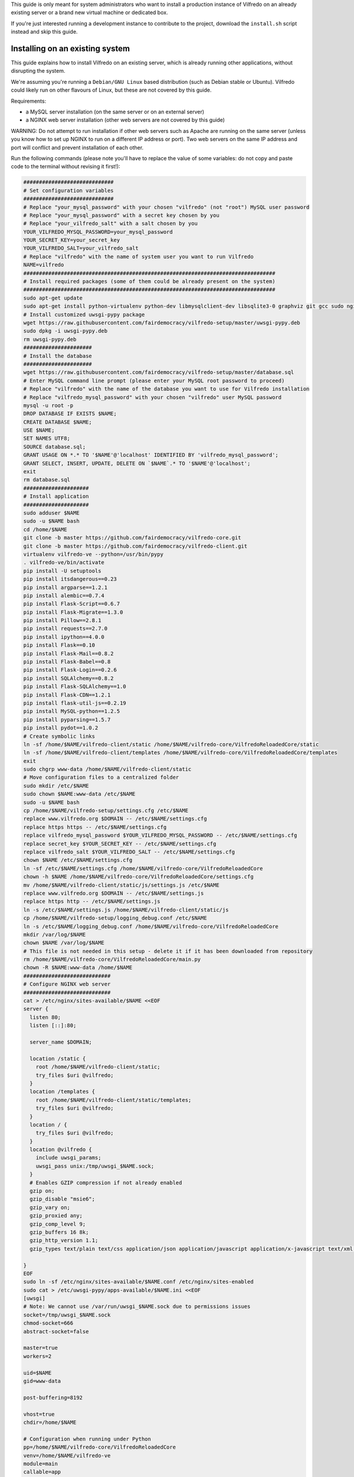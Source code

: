 .. -*- coding: utf-8 -*-

This guide is only meant for system administrators who want to install a production instance of Vilfredo on an already existing server or a brand new virtual machine or dedicated box.

If you're just interested running a development instance to contribute to the project, download the ``install.sh`` script instead and skip this guide.

================================
Installing on an existing system
================================

This guide explains how to install Vilfredo on an existing server, which is already running other applications, without disrupting the system.

We're assuming you're running a ``Debian/GNU Linux`` based distribution (such as Debian stable or Ubuntu). Vilfredo could likely run on other flavours of Linux, but these are not covered by this guide.

Requirements:

- a MySQL server installation (on the same server or on an external server)
- a NGINX web server installation (other web servers are not covered by this guide)

WARNING: Do not attempt to run installation if other web servers such as Apache are running on the same server (unless you know how to set up NGINX to run on a different IP address or port). Two web servers on the same IP address and port will conflict and prevent installation of each other.

Run the following commands (please note you'll have to replace the value of some variables: do not copy and paste code to the terminal without revising it first!):

.. code:: sh

    #############################
    # Set configuration variables
    #############################
    # Replace "your_mysql_password" with your chosen "vilfredo" (not "root") MySQL user password
    # Replace "your_mysql_password" with a secret key chosen by you
    # Replace "your_vilfredo_salt" with a salt chosen by you
    YOUR_VILFREDO_MYSQL_PASSWORD=your_mysql_password
    YOUR_SECRET_KEY=your_secret_key
    YOUR_VILFREDO_SALT=your_vilfredo_salt
    # Replace "vilfredo" with the name of system user you want to run Vilfredo
    NAME=vilfredo
    #################################################################################
    # Install required packages (some of them could be already present on the system)
    #################################################################################
    sudo apt-get update
    sudo apt-get install python-virtualenv python-dev libmysqlclient-dev libsqlite3-0 graphviz git gcc sudo nginx ntpdate mysql-server postfix libjansson4 libmatheval1 libyaml-0-2 libzmq3 uuid-dev libcap-dev libssl-dev libssl-doc libpcre3-dev libpcrecpp0
    # Install customized uwsgi-pypy package
    wget https://raw.githubusercontent.com/fairdemocracy/vilfredo-setup/master/uwsgi-pypy.deb
    sudo dpkg -i uwsgi-pypy.deb
    rm uwsgi-pypy.deb
    ######################
    # Install the database
    ######################
    wget https://raw.githubusercontent.com/fairdemocracy/vilfredo-setup/master/database.sql
    # Enter MySQL command line prompt (please enter your MySQL root password to proceed)
    # Replace "vilfredo" with the name of the database you want to use for Vilfredo installation
    # Replace "vilfredo_mysql_password" with your chosen "vilfredo" user MySQL password
    mysql -u root -p
    DROP DATABASE IF EXISTS $NAME;
    CREATE DATABASE $NAME;
    USE $NAME;
    SET NAMES UTF8;
    SOURCE database.sql;
    GRANT USAGE ON *.* TO '$NAME'@'localhost' IDENTIFIED BY 'vilfredo_mysql_password';
    GRANT SELECT, INSERT, UPDATE, DELETE ON `$NAME`.* TO '$NAME'@'localhost';
    exit
    rm database.sql
    #####################
    # Install application
    #####################
    sudo adduser $NAME
    sudo -u $NAME bash
    cd /home/$NAME
    git clone -b master https://github.com/fairdemocracy/vilfredo-core.git
    git clone -b master https://github.com/fairdemocracy/vilfredo-client.git
    virtualenv vilfredo-ve --python=/usr/bin/pypy
    . vilfredo-ve/bin/activate
    pip install -U setuptools
    pip install itsdangerous==0.23
    pip install argparse==1.2.1
    pip install alembic==0.7.4
    pip install Flask-Script==0.6.7
    pip install Flask-Migrate==1.3.0
    pip install Pillow==2.8.1
    pip install requests==2.7.0
    pip install ipython==4.0.0
    pip install Flask==0.10
    pip install Flask-Mail==0.8.2
    pip install Flask-Babel==0.8
    pip install Flask-Login==0.2.6
    pip install SQLAlchemy==0.8.2
    pip install Flask-SQLAlchemy==1.0
    pip install Flask-CDN==1.2.1
    pip install flask-util-js==0.2.19
    pip install MySQL-python==1.2.5
    pip install pyparsing==1.5.7
    pip install pydot==1.0.2
    # Create symbolic links
    ln -sf /home/$NAME/vilfredo-client/static /home/$NAME/vilfredo-core/VilfredoReloadedCore/static
    ln -sf /home/$NAME/vilfredo-client/templates /home/$NAME/vilfredo-core/VilfredoReloadedCore/templates
    exit
    sudo chgrp www-data /home/$NAME/vilfredo-client/static
    # Move configuration files to a centralized folder
    sudo mkdir /etc/$NAME
    sudo chown $NAME:www-data /etc/$NAME
    sudo -u $NAME bash
    cp /home/$NAME/vilfredo-setup/settings.cfg /etc/$NAME
    replace www.vilfredo.org $DOMAIN -- /etc/$NAME/settings.cfg
    replace https https -- /etc/$NAME/settings.cfg
    replace vilfredo_mysql_password $YOUR_VILFREDO_MYSQL_PASSWORD -- /etc/$NAME/settings.cfg
    replace secret_key $YOUR_SECRET_KEY -- /etc/$NAME/settings.cfg
    replace vilfredo_salt $YOUR_VILFREDO_SALT -- /etc/$NAME/settings.cfg
    chown $NAME /etc/$NAME/settings.cfg
    ln -sf /etc/$NAME/settings.cfg /home/$NAME/vilfredo-core/VilfredoReloadedCore
    chown -h $NAME /home/$NAME/vilfredo-core/VilfredoReloadedCore/settings.cfg
    mv /home/$NAME/vilfredo-client/static/js/settings.js /etc/$NAME
    replace www.vilfredo.org $DOMAIN -- /etc/$NAME/settings.js
    replace https http -- /etc/$NAME/settings.js
    ln -s /etc/$NAME/settings.js /home/$NAME/vilfredo-client/static/js
    cp /home/$NAME/vilfredo-setup/logging_debug.conf /etc/$NAME
    ln -s /etc/$NAME/logging_debug.conf /home/$NAME/vilfredo-core/VilfredoReloadedCore
    mkdir /var/log/$NAME
    chown $NAME /var/log/$NAME
    # This file is not needed in this setup - delete it if it has been downloaded from repository
    rm /home/$NAME/vilfredo-core/VilfredoReloadedCore/main.py
    chown -R $NAME:www-data /home/$NAME
    ############################
    # Configure NGINX web server
    ############################
    cat > /etc/nginx/sites-available/$NAME <<EOF
    server {
      listen 80;
      listen [::]:80;

      server_name $DOMAIN;

      location /static {
        root /home/$NAME/vilfredo-client/static;
        try_files $uri @vilfredo;
      }
      location /templates {
        root /home/$NAME/vilfredo-client/static/templates;
        try_files $uri @vilfredo;
      }
      location / {
        try_files $uri @vilfredo;
      }
      location @vilfredo {
        include uwsgi_params;
        uwsgi_pass unix:/tmp/uwsgi_$NAME.sock;
      }
      # Enables GZIP compression if not already enabled
      gzip on;
      gzip_disable "msie6";
      gzip_vary on;
      gzip_proxied any;
      gzip_comp_level 9;
      gzip_buffers 16 8k;
      gzip_http_version 1.1;
      gzip_types text/plain text/css application/json application/javascript application/x-javascript text/xml application/xml application/xml+rss text/javascript;

    }
    EOF
    sudo ln -sf /etc/nginx/sites-available/$NAME.conf /etc/nginx/sites-enabled
    sudo cat > /etc/uwsgi-pypy/apps-available/$NAME.ini <<EOF
    [uwsgi]
    # Note: We cannot use /var/run/uwsgi_$NAME.sock due to permissions issues
    socket=/tmp/uwsgi_$NAME.sock
    chmod-socket=666
    abstract-socket=false

    master=true
    workers=2

    uid=$NAME
    gid=www-data

    post-buffering=8192

    vhost=true
    chdir=/home/$NAME

    # Configuration when running under Python
    pp=/home/$NAME/vilfredo-core/VilfredoReloadedCore
    venv=/home/$NAME/vilfredo-ve
    module=main
    callable=app

    # Configuration when running under PyPy
    pypy-lib=/usr/lib/pypy/libpypy-c.so
    pypy-pp=/home/$NAME/vilfredo-core
    pypy-home=/home/$NAME/vilfredo-ve
    pypy-wsgi=VilfredoReloadedCore:app
    EOF
    sudo ln -sf /etc/uwsgi-pypy/apps-available/$NAME.ini /etc/uwsgi-pypy/apps-enabled
    service uwsgi-pypy restart
    service php5-fpm restart
    service nginx restart

=====================================
Full virtual or physical server setup
=====================================

In the case you've got an available virtual machine or physical server to devote to Vilfredo, here follows how to install the whole system which is currently running on www.vilfredo.org

It includes:

- partitioning guide (for LVM setups and virtual machines where partitioning has not been performed before)
- a PHPMyAdmin installation to easily manage the MySQL database through a web-based interface
- settings DNS adding the SPF and DKIM records

Partitioning guide
==================

First of all, on some servers there could be the need to define partitions on LVM to take advantage of additional disk space.

In this case, create partitions before proceeding with any other installation step.

The following example assumes an empty partition is available at ``/dev/sda3`` and three volumes have to be created:

.. code:: sh

    vgextend localhost-vg /dev/sda3
    lvcreate -L 30G -n log localhost-vg
    lvcreate -L 12G -n mysql localhost-vg
    # If there's no space available, note down the number of free extents
    # and replace "-L 8G" with "-l number_of_extents"
    lvcreate -L 32G -n home localhost-vg
    mkfs -t ext4 /dev/localhost-vg/home
    mkfs -t ext4 /dev/localhost-vg/mysql
    mkfs -t ext4 /dev/localhost-vg/log
    # Then edit /etc/fstab and move existing folders or remove them
    reboot

Now download all ``vilfredo-setup`` repository files to ``/home/vilfredo/vilfredo-setup``

Log in as ``root`` user and run the following commands:

.. code:: sh

    apt-get update
    apt-get install vim
    dpkg-reconfigure locales

and add your locale from the list displayed on the console, then specify it as default.
Then enter the following commands:

.. code:: sh

    apt-get install --reinstall locales
    # During this phase, you'll have to choose the MySQL "root" password.
    # It should be the same as indicated in the .my.cnf file (see below)
    # The password will have to be entered again when installing phpmyadmin
    # You'll also have to specify the mail server host name
    apt-get install python-virtualenv python-dev libmysqlclient-dev libsqlite3-0 graphviz git gcc sudo nginx ntpdate mysql-server postfix php5-fpm php5-mysqlnd phpmyadmin lbzip2
    apt-get remove --purge apache2 apache2-bin apache2-data exim4 exim4-base exim4-daemon-light
    replace "\"syntax on" "syntax on" -- /etc/vim/vimrc
    replace "\"set background" "set background" -- /etc/vim/vimrc
    apt-get dist-upgrade
    apt-get install libjansson4 libmatheval1 libyaml-0-2 libzmq3 uuid-dev libcap-dev libssl-dev libssl-doc libpcre3-dev libpcrecpp0
    apt-get autoremove --purge
    # This assumes you've downloaded the precompiled uwsgi-pypy module
    # You might compile uwsgi and pypy on your own, but would require hours
    # (pypy alone needs more than 4Gb and 3 CPU cores to successfully compile)
    # Instructions to compile the "uwsgi-pypy" package are provided in "uwsgi-pypy.rst" file
    dpkg -i uwsgi-pypy.deb
    adduser vilfredo

confirming all questions and choosing a strong password.
If you want to allow the ``vilfredo`` user executing commands with ``sudo``, edit the ``/etc/group`` file and place ``vilfredo`` after the line starting with ``sudo``.

Database installation instructions
==================================

Before installing the application, create the MySQL database schema:

.. code:: sh

    # This assumes the "root" password has been stored in .my.cnf file
    mysql
    DROP DATABASE IF EXISTS vilfredo;
    CREATE DATABASE vilfredo;
    USE vilfredo;
    SET NAMES UTF8;
    SOURCE /home/vilfredo/vilfredo-setup/database.sql;
    # Replace "vilfredo_mysql_password" with your chosen "vilfredo" user MySQL password
    GRANT USAGE ON *.* TO 'vilfredo'@'localhost' IDENTIFIED BY 'vilfredo_mysql_password';
    GRANT SELECT, INSERT, UPDATE, DELETE ON `vilfredo`.* TO 'vilfredo'@'localhost';
    exit

Software installation instructions
==================================

Download the Vilfredo source code and install it onto the server:

.. code:: sh

    cd /home/vilfredo
    git clone -b master https://github.com/fairdemocracy/vilfredo-core.git
    git clone -b master https://github.com/fairdemocracy/vilfredo-client.git

The above could be configured as well as a cron job in order to always run the latest version of the software.

You could save space on the server by deleting all ``.git`` subfolders:

    rm -r /home/vilfredo/vilfredo-client/.git /home/vilfredo/vilfredo-client/.gitignore /home/vilfredo/vilfredo-core/.git /home/vilfredo/vilfredo-core/.gitignore

but this is not recommended. Not only you would not be able to post your changes, you couldn't also update website with latest repository changes!

Now create the virtual environment:

.. code:: sh

    cd /home/vilfredo
    virtualenv vilfredo-ve --python=/usr/bin/pypy
    . vilfredo-ve/bin/activate
    cd /home/vilfredo/vilfredo-core
    # Note: These commands only works if you entered the Virtual Environment as explained above!
    pip install -U setuptools
    pip install itsdangerous==0.23
    pip install argparse==1.2.1
    pip install alembic==0.7.4
    pip install Flask-Script==0.6.7
    pip install Flask-Migrate==1.3.0
    pip install Pillow==2.8.1
    pip install requests==2.7.0
    pip install ipython==4.0.0
    pip install Flask==0.10
    pip install Flask-Mail==0.8.2
    pip install Flask-Babel==0.8
    pip install Flask-Login==0.2.6
    pip install SQLAlchemy==0.8.2
    pip install Flask-SQLAlchemy==1.0
    pip install Flask-CDN==1.2.1
    pip install flask-util-js==0.2.19
    pip install MySQL-python==1.2.5
    pip install pyparsing==1.5.7
    pip install pydot==1.0.2

then add some symbolic links in Vilfredo core pointing to static files and templates (although the first one could not be needed if NGINX is configured to serve static files) and create configuration files:

.. code:: sh

    cd VilfredoReloadedCore
    ln -sf /home/vilfredo/vilfredo-client/static /home/vilfredo/vilfredo-core/VilfredoReloadedCore/static
    ln -sf /home/vilfredo/vilfredo-client/templates /home/vilfredo/vilfredo-core/VilfredoReloadedCore/templates
    # Set required permissions for the "static" folder
    chgrp www-data /home/vilfredo/vilfredo-client/static

    # Creates a file which will be later needed to access MySQL server
    # Replace ROOT_MYSQL_PASSWORD with your MySQL server "root" password
    cat > /root/.my.cnf <<EOF
    [mysql]
    user=root
    password=ROOT_MYSQL_PASSWORD

    [mysqldump]
    user=root
    password=ROOT_MYSQL_PASSWORD
    EOF

    chmod 600 /root/.my.cnf
    # Move configuration files to a centralized folder
    mkdir /etc/vilfredo
    cp /home/vilfredo/vilfredo-setup/settings.cfg /etc/vilfredo/settings.cfg
    mv /home/vilfredo/vilfredo-client/static/js/settings.js /etc/vilfredo
    ln -s /etc/vilfredo/settings.js /home/vilfredo/vilfredo-client/static/js
    # Replace YOUR_VILFREDO_MYSQL_PASSWORD with your chosen "vilfredo" (not "root") MySQL user password
    # Replace YOUR_SECRET_KEY with a secret key chosen by you
    # Replace YOUR_VILFREDO_SALT with a salt chosen by you
    replace vilfredo_mysql_password YOUR_VILFREDO_MYSQL_PASSWORD -- /etc/vilfredo/settings.cfg
    replace secret_key YOUR_SECRET_KEY -- /etc/vilfredo/settings.cfg
    replace vilfredo_salt YOUR_VILFREDO_SALT -- /etc/vilfredo/settings.cfg
    chown vilfredo /etc/vilfredo/settings.cfg
    ln -sf /etc/vilfredo/settings.cfg /home/vilfredo/vilfredo-core/VilfredoReloadedCore
    chown -h vilfredo /home/vilfredo/vilfredo-core/VilfredoReloadedCore/settings.cfg
    cp /home/vilfredo/vilfredo-setup/logging_debug.conf /etc/vilfredo
    ln -s /etc/vilfredo/logging_debug.conf /home/vilfredo/vilfredo-core/VilfredoReloadedCore
    mkdir /var/log/vilfredo
    chown vilfredo /var/log/vilfredo
    # This file is not needed in this setup - delete it if it has been downloaded from repository
    rm /home/vilfredo/vilfredo-core/VilfredoReloadedCore/main.py
    chown -R vilfredo:www-data /home/vilfredo

Web server installation instructions
====================================

We selected NGINX instead of other web servers because of its remarkable performance and low memory consumption.

The following instructions assume you're installing the actual www.vilfredo.org website.

This also features a PHPMyAdmin installation protected by an additional password.

Configuration will have to be trimmed down or expanded for different scenarios.

.. code:: sh

    # Install the NGINX web server configuration for vilfredo.org domain
    # This specifies a SSL certificate and adds a virtual folder to PHPMyAdmin
    # Should be edited if needed, changing domain and certificate name.
    # To generate a certificate with a commercial authority, refer to "ssl-howto.txt"
    # The SSL certificate might as well be created through Let's Encrypt
    # (in this case, edit certificate path accordingly in NGINX configuration).
    # A simplified configuration file can be found in instance-nginx.conf
    cp /home/vilfredo/vilfredo-setup/vilfredo-nginx.conf /etc/nginx/sites-available/vilfredo.conf
    ln -sf /etc/nginx/sites-available/vilfredo.conf /etc/nginx/sites-enabled
    rm /etc/nginx/sites-enabled/default
    # Generates additional password to further protect PHPMyAdmin installation
    sudo apt-get install apache2-utils
    htpasswd -c /etc/nginx/htpasswd root
    chown www-data:www-data /etc/nginx/htpasswd
    chmod 600 /etc/nginx/htpasswd
    # Creates log folder for PHPMyAdmin installation
    mkdir /var/log/nginx/phpmyadmin
    replace ";opcache.enable=0" "opcache.enable=1" -- /etc/php5/fpm/php.ini
    replace ";opcache.save_comments=1" "opcache.save_comments=0" -- /etc/php5/fpm/php.ini
    replace ";opcache.fast_shutdown=0" "opcache.fast_shutdown=1" -- /etc/php5/fpm/php.ini
    cp /home/vilfredo/vilfredo-setup/vilfredo-uwsgi.ini /etc/uwsgi-pypy/apps-available/vilfredo.ini
    ln -sf /etc/uwsgi-pypy/apps-available/vilfredo.ini /etc/uwsgi-pypy/apps-enabled
    chown -R root:root /etc/uwsgi-pypy
    # Create the /etc/nginx/dhparam.pem file (requires some time)
    openssl dhparam -out /etc/nginx/dhparam.pem 2048
    service uwsgi-pypy restart
    service php5-fpm restart
    service nginx restart

If the server has an assigned domain name, edit the ``server_name`` directive in the ``/etc/nginx/sites-available/vilfredo.conf`` file and enter it following ``server_name``, replacing ``vilfredo.org``. Also edit the ``PROTOCOL`` and ``SITE_DOMAIN`` directives in the ``/etc/vilfredo/settings.cfg`` file as needed to suit your domain name (replacing ``https`` with ``http`` if SSL not supported) and restart services:

.. code:: sh

    service uwsgi-pypy restart
    service php5-fpm restart
    service nginx restart

If you want to generate a SSL certificate for a different domain, refer to the ``ssl-howto.txt`` file.

Moreover, you may edit the client configuration file named

    /etc/vilfredo/settings.js

replacing ``VILFREDO_URL`` with your website URL and setting ``PROTOCOL`` to "http://" or "https://"

You should also edit the ``/home/vilfredo/vilfredo-client/static/templates/analytics.template.html`` file and replace ``UA-XXXXXXXX-X`` with your Google Analytics ID.
Please note this file could cause JavaScript errors in some Vilfredo versions - in this case, just rename it to ``/home/vilfredo/vilfredo-client/static/templates/analytics.template.html.old`` to prevent the webserver from serving it.

Now you should be able to access the Vilfredo installation by entering the server IP address into your browser location bar. There could be other issues to be solved - you might have a look at the ``/var/log/vilfredo/vilfredo-vr.log`` for more information.

Mail server installation instructions
=====================================

Vilfredo requires a working mail server to send email messages to users.
To avoid messages being marked as spam by recipients, the server should support DKIM and SPF.
DKIM is a sort of "digital signature" which is added to all email messages to ensure they had been originated by a server in the domain of the sender. A public-private key has to be generated on the server, then a dedicated daemon (for instance OpenDKIM) will take care of generating a digital signature using those keys, adding it to the message headers. The public key must also be added to a TXT record in the domain zone on DNS.
SPF is used to specify the list of IP addresses and servers which are allowed sending messages from a given domain. It does not require generating public-private key pairs. Just add a TXT record in the domain zone on DNS specifying the list of servers and IP addresses.
As always, feel free to replace ``vilfredo.org`` with your mail server domain name.

First of all, install Postfix and OpenDKIM on your server:

.. code:: sh

    apt-get install postfix opendkim opendkim-tools
    cp /home/vilfredo/vilfredo-setup/opendkim.conf /etc
    mkdir /etc/dkim
    # The /etc/dkim/domains file contains the list of domains authorized to send mail messages
    # The following line allows the server itself sending digitally signed messages
    echo "localhost [::1]" > /etc/dkim/domains
    # Note: From now on, replace "vilfredo.org" with the site domain if different
    echo "vilfredo.org" >> /etc/dkim/domains
    echo "default._domainkey.vilfredo.org  vilfredo.org:default:/etc/dkim/keys/vilfredo.org/default" > /etc/dkim/keytable
    echo "vilfredo.org  default._domainkey.vilfredo.org" > /etc/dkim/signingtable
    mkdir -p /etc/dkim/keys/vilfredo.org
    cd /etc/dkim/keys/vilfredo.org
    opendkim-genkey -r -d vilfredo.org
    mv /etc/dkim/keys/vilfredo.org/default.private /etc/dkim/keys/vilfredo.org/default
    chmod 600 /etc/dkim/keys/vilfredo.org/default
    chown -R opendkim:opendkim /etc/dkim
    chmod -R o-r,o-w,o-x /etc/dkim
    # WARNING: Do not mistype this - do not enter ">" instead of ">>" or you'll erase Postfix configuration!
    cat /home/vilfredo/vilfredo-setup/postfix-dkim.conf >> /etc/postfix/main.cf
    replace "#myorigin" "myorigin" -- /etc/postfix/main.cf
    service opendkim restart
    service postfix restart

Now get the contents of the ``/etc/dkim/keys/vilfredo.org/default.txt`` file (or whatever, depending from the domain name chosen) and copy its contents to the domain zone file in the DNS.
If you DNS is externally managed (you do not have access to the configuration files but only to a web-based interface):

- add a new TXT type record
- specify as name ``default._domainkey``
- enter the text between quotes as value (without any additional quotes!)

If you want to send mail from a subdomain (for instance demo.vilfredo.org) do not forget to add the TXT record containing the DKIM key to the subdomain instead of the main domain!

Moreover, ensure the ``/etc/hostname`` and ``/etc/mailname`` files contains the server domain name (for instance vilfredo.org).

To avoid triggering SpamAssassin filter (rule ``TVD_PH_SUBJ_ACCOUNTS_POST``), also ensure the subject of messages sent by Vilfredo does not match the following regular expression:

    /\b(?:(?:re-?)?activat[a-z]*| secure| verify| restore| flagged| limited| unusual| report| notif(?:y| ication)| suspen(?:d| ded| sion)| confirm[a-z]*) (?:[a-z_,-]+ )*?accounts?\b/i

So it should be different from "Vilfredo - Activate Your Account".
Additionally, please note other steps could be needed in order to circumvent spam filters.

Fine tuning
===========

To improve security of the server, you might limit users allowed to log in through SSH, by editing the /etc/ssh/sshd_config file and adding

    AllowUsers root user1 user2

replacing ``user1`` and ``user2`` with other users allowed to log in.
Then enter

.. code:: sh

    service ssh restart

This way, there will be no risks in case a weak password has been chosen for system users or users running Vilfredo instances.

Installing other instances
==========================

To create other instances of Vilfredo, enter

.. code:: sh

    /home/vilfredo/vilfredo-setup/scripts/makeinstance [name] [domain] [branch] [mysql database password]

where ``[name]`` could be, for instance, "test", "nightly" or "demo", ``[domain]`` is the assigned domain name, ``[branch]`` is the GIT repository branch from where to download code (usually "master").

A system user will be created with the name specified, with its corresponding folder.

An additional ``/etc/$NAME`` folder will be created, so this means the instance name cannot match existing folders in the system.

The procedure will also create a new MySQL user with proper permissions and set up an empty database with the same name as the instance.
